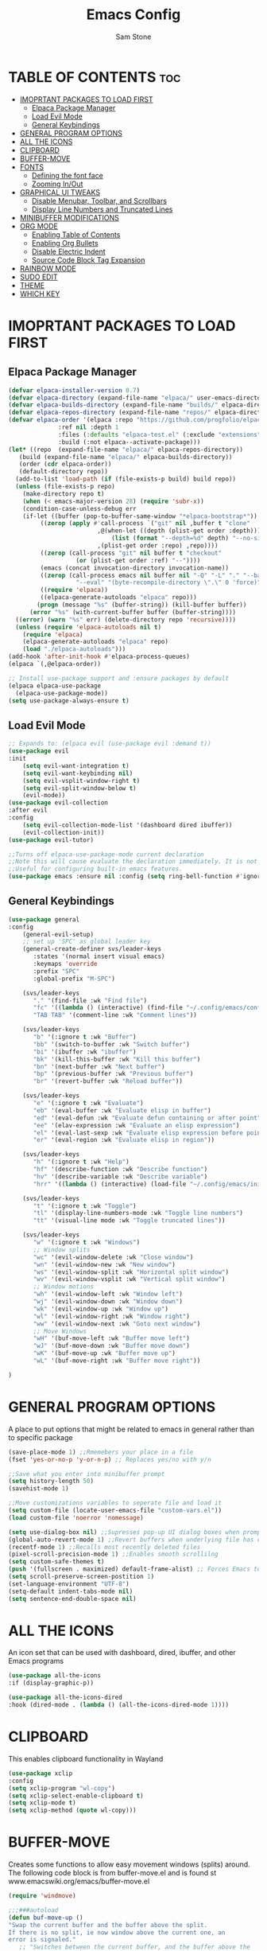 #+TITLE: Emacs Config
#+Author: Sam Stone
#+DESCRIPTION: Emacs config file
#+STARTUP: showeverything
#+OPTIONS: toc:2

* TABLE OF CONTENTS :toc:
- [[#imoprtant-packages-to-load-first][IMOPRTANT PACKAGES TO LOAD FIRST]]
  - [[#elpaca-package-manager][Elpaca Package Manager]]
  - [[#load-evil-mode][Load Evil Mode]]
  - [[#general-keybindings][General Keybindings]]
- [[#general-program-options][GENERAL PROGRAM OPTIONS]]
- [[#all-the-icons][ALL THE ICONS]]
- [[#clipboard][CLIPBOARD]]
- [[#buffer-move][BUFFER-MOVE]]
- [[#fonts][FONTS]]
  - [[#defining-the-font-face][Defining the font face]]
  - [[#zooming-inout][Zooming In/Out]]
- [[#graphical-ui-tweaks][GRAPHICAL UI TWEAKS]]
  - [[#disable-menubar-toolbar-and-scrollbars][Disable Menubar, Toolbar, and Scrollbars]]
  - [[#display-line-numbers-and-truncated-lines][Display Line Numbers and Truncated Lines]]
- [[#minibuffer-modifications][MINIBUFFER MODIFICATIONS]]
- [[#org-mode][ORG MODE]]
  - [[#enabling-table-of-contents][Enabling Table of Contents]]
  - [[#enabling-org-bullets][Enabling Org Bullets]]
  - [[#disable-electric-indent][Disable Electric Indent]]
  - [[#source-code-block-tag-expansion][Source Code Block Tag Expansion]]
- [[#rainbow-mode][RAINBOW MODE]]
- [[#sudo-edit][SUDO EDIT]]
- [[#theme][THEME]]
- [[#which-key][WHICH KEY]]

* IMOPRTANT PACKAGES TO LOAD FIRST
** Elpaca Package Manager

#+begin_src emacs-lisp
  (defvar elpaca-installer-version 0.7)
  (defvar elpaca-directory (expand-file-name "elpaca/" user-emacs-directory))
  (defvar elpaca-builds-directory (expand-file-name "builds/" elpaca-directory))
  (defvar elpaca-repos-directory (expand-file-name "repos/" elpaca-directory))
  (defvar elpaca-order '(elpaca :repo "https://github.com/progfolio/elpaca.git"
				:ref nil :depth 1
				:files (:defaults "elpaca-test.el" (:exclude "extensions"))
				:build (:not elpaca--activate-package)))
  (let* ((repo  (expand-file-name "elpaca/" elpaca-repos-directory))
	 (build (expand-file-name "elpaca/" elpaca-builds-directory))
	 (order (cdr elpaca-order))
	 (default-directory repo))
    (add-to-list 'load-path (if (file-exists-p build) build repo))
    (unless (file-exists-p repo)
      (make-directory repo t)
      (when (< emacs-major-version 28) (require 'subr-x))
      (condition-case-unless-debug err
	  (if-let ((buffer (pop-to-buffer-same-window "*elpaca-bootstrap*"))
		   ((zerop (apply #'call-process `("git" nil ,buffer t "clone"
						   ,@(when-let ((depth (plist-get order :depth)))
						       (list (format "--depth=%d" depth) "--no-single-branch"))
						   ,(plist-get order :repo) ,repo))))
		   ((zerop (call-process "git" nil buffer t "checkout"
					 (or (plist-get order :ref) "--"))))
		   (emacs (concat invocation-directory invocation-name))
		   ((zerop (call-process emacs nil buffer nil "-Q" "-L" "." "--batch"
					 "--eval" "(byte-recompile-directory \".\" 0 'force)")))
		   ((require 'elpaca))
		   ((elpaca-generate-autoloads "elpaca" repo)))
	      (progn (message "%s" (buffer-string)) (kill-buffer buffer))
	    (error "%s" (with-current-buffer buffer (buffer-string))))
	((error) (warn "%s" err) (delete-directory repo 'recursive))))
    (unless (require 'elpaca-autoloads nil t)
      (require 'elpaca)
      (elpaca-generate-autoloads "elpaca" repo)
      (load "./elpaca-autoloads")))
  (add-hook 'after-init-hook #'elpaca-process-queues)
  (elpaca `(,@elpaca-order))

  ;; Install use-package support and :ensure packages by default
  (elpaca elpaca-use-package
    (elpaca-use-package-mode))
  (setq use-package-always-ensure t)
#+end_src

** Load Evil Mode

#+begin_src emacs-lisp
;; Expands to: (elpaca evil (use-package evil :demand t))
(use-package evil
:init
    (setq evil-want-integration t)
    (setq evil-want-keybinding nil)
    (setq evil-vsplit-window-right t)
    (setq evil-split-window-below t)
    (evil-mode))
(use-package evil-collection
:after evil
:config
    (setq evil-collection-mode-list '(dashboard dired ibuffer))
    (evil-collection-init))
(use-package evil-tutor)

;;Turns off elpaca-use-package-mode current declaration
;;Note this will cause evaluate the declaration immediately. It is not deferred.
;;Useful for configuring built-in emacs features.
(use-package emacs :ensure nil :config (setq ring-bell-function #'ignore))
#+end_src

** General Keybindings

#+begin_src emacs-lisp
(use-package general
:config
    (general-evil-setup)
    ;; set up 'SPC' as global leader key
    (general-create-definer svs/leader-keys
       :states '(normal insert visual emacs)
       :keymaps 'override
       :prefix "SPC"
       :global-prefix "M-SPC")

    (svs/leader-keys
       "." '(find-file :wk "Find file")
       "fc" '((lambda () (interactive) (find-file "~/.config/emacs/config.org")) :wk "Edit emacs config")
       "TAB TAB" '(comment-line :wk "Comment lines"))

    (svs/leader-keys
       "b" '(:ignore t :wk "Buffer")
       "bb" '(switch-to-buffer :wk "Switch buffer")
       "bi" '(ibuffer :wk "ibuffer")
       "bk" '(kill-this-buffer :wk "Kill this buffer")
       "bn" '(next-buffer :wk "Next buffer")
       "bp" '(previous-buffer :wk "Previous buffer")
       "br" '(revert-buffer :wk "Reload buffer"))

    (svs/leader-keys
       "e" '(:ignore t :wk "Evaluate")
       "eb" '(eval-buffer :wk "Evaluate elisp in buffer")
       "ed" '(eval-defun :wk "Evaluate defun containing or after point")
       "ee" '(elav-expression :wk "Evaluate an elisp expression")
       "el" '(eval-last-sexp :wk "Evaluate elisp expression before point")
       "er" '(eval-region :wk "Evaluate elisp in region"))

    (svs/leader-keys
       "h" '(:ignore t :wk "Help")
       "hf" '(describe-function :wk "Describe function")
       "hv" '(describe-variable :wk "Describe variable")
       "hrr" '((lambda () (interactive) (load-file "~/.config/emacs/init.el")) :wk "Reload emacs config"))

    (svs/leader-keys
       "t" '(:ignore t :wk "Toggle")
       "tl" '(display-line-numbers-mode :wk "Toggle line numbers")
       "tt" '(visual-line mode :wk "Toggle truncated lines"))
    
    (svs/leader-keys
       "w" '(:ignore t :wk "Windows")
       ;; Window splits
       "wc" '(evil-window-delete :wk "Close window")
       "wn" '(evil-window-new :wk "New window")
       "ws" '(evil-window-split :wk "Horizontal split window")
       "wv" '(evil-window-vsplit :wk "Vertical split window")
       ;; Window motions
       "wh" '(evil-window-left :wk "Window left")
       "wj" '(evil-window-down :wk "Window down")
       "wk" '(evil-window-up :wk "Window up")
       "wl" '(evil-window-right :wk "Window right")
       "ww" '(evil-window-next :wk "Goto next window")
       ;; Move Windows
       "wH" '(buf-move-left :wk "Buffer move left")
       "wJ" '(buf-move-down :wk "Buffer move down")
       "wK" '(buf-move-up :wk "Buffer move up")
       "wL" '(buf-move-right :wk "Buffer move right"))

)
#+end_src

* GENERAL PROGRAM OPTIONS
A place to put options that might be related to emacs in general rather than to specific package

#+begin_src emacs-lisp
(save-place-mode 1) ;;Rmemebers your place in a file
(fset 'yes-or-no-p 'y-or-n-p) ;; Replaces yes/no with y/n 

;;Save what you enter into minibuffer prompt
(setq history-length 50)
(savehist-mode 1)

;;Move customizations variables to seperate file and load it
(setq custom-file (locate-user-emacs-file "custom-vars.el"))
(load custom-file 'noerror 'nomessage)

(setq use-dialog-box nil) ;;Supresses pop-up UI dialog boxes when prompting
(global-auto-revert-mode 1) ;;Revert buffers when underlying file has changed
(recentf-mode 1) ;;Recalls most recently deleted files
(pixel-scroll-precision-mode 1) ;;Enables smooth scrollilng
(setq custom-safe-themes t)
(push '(fullscreen . maximized) default-frame-alist) ;; Forces Emacs to start in fullscreen
(setq scroll-preserve-screen-postition 1)
(set-language-environment "UTF-8")
(setq-default indent-tabs-mode nil)
(setq sentence-end-double-space nil)
#+end_src

* ALL THE ICONS
An icon set that can be used with dashboard, dired, ibuffer, and other Emacs programs

#+begin_src emacs-lisp
(use-package all-the-icons
:if (display-graphic-p))

(use-package all-the-icons-dired
:hook (dired-mode . (lambda () (all-the-icons-dired-mode 1))))
#+end_src

* CLIPBOARD
This enables clipboard functionality in Wayland

#+begin_src emacs-lisp
(use-package xclip
:config
(setq xclip-program "wl-copy")
(setq xclip-select-enable-clipboard t)
(setq xclip-mode t)
(setq xclip-method (quote wl-copy)))
#+end_src

* BUFFER-MOVE
Creates some functions to allow easy movement windows (splits) around. The following code block is from buffer-move.el and is found st www.emacswiki.org/emacs/buffer-move.el

#+begin_src emacs-lisp
(require 'windmove)

;;;###autoload
(defun buf-move-up ()
"Swap the current buffer and the buffer above the split.
If there is no split, ie now window above the current one, an
error is signaled."
   ;; "Switches between the current buffer, and the buffer above the
   ;; split, if possible."
   (interactive)
   (let* ((other-win (windmove-find-other-window 'up))
         (buf-this-buf (window-buffer (selected-window))))
      (if (null other-win)
          (error "No window above this one")
        ;; swap top with this one
        (set-window-buffer (selected-window) (window-buffer other-win))
        ;; move this one to top
        (set-window-buffer other-win buf-this-buf)
        (select-window other-win))))

;;;###autoload
(defun buf-move-down ()
"Swap the current buffer and the buffer under the split.
If there is no split, ie now window under the current one, an
error is signaled."
  (interactive)
  (let* ((other-win (windmove-find-other-window 'down))
	 (buf-this-buf (window-buffer (selected-window))))
    (if (or (null other-win) 
            (string-match "^ \\*Minibuf" (buffer-name (window-buffer other-win))))
        (error "No window under this one")
      ;; swap top with this one
      (set-window-buffer (selected-window) (window-buffer other-win))
      ;; move this one to top
      (set-window-buffer other-win buf-this-buf)
      (select-window other-win))))

;;;###autoload
(defun buf-move-left ()
"Swap the current buffer and the buffer on the left of the split.
If there is no split, ie now window on the left of the current
one, an error is signaled."
  (interactive)
  (let* ((other-win (windmove-find-other-window 'left))
	 (buf-this-buf (window-buffer (selected-window))))
    (if (null other-win)
        (error "No left split")
      ;; swap top with this one
      (set-window-buffer (selected-window) (window-buffer other-win))
      ;; move this one to top
      (set-window-buffer other-win buf-this-buf)
      (select-window other-win))))

;;;###autoload
(defun buf-move-right ()
"Swap the current buffer and the buffer on the right of the split.
If there is no split, ie now window on the right of the current
one, an error is signaled."
  (interactive)
  (let* ((other-win (windmove-find-other-window 'right))
	 (buf-this-buf (window-buffer (selected-window))))
    (if (null other-win)
        (error "No right split")
      ;; swap top with this one
      (set-window-buffer (selected-window) (window-buffer other-win))
      ;; move this one to top
      (set-window-buffer other-win buf-this-buf)
      (select-window other-win))))
#+end_src

* FONTS
Defines the vasious fonts Emacs will use

** Defining the font face
#+begin_src emacs-lisp
(set-face-attribute 'default nil
    :font "JetBrains Mono"
    :height 110
    :weight 'medium)
(set-face-attribute 'fixed-pitch nil
    :font "JetBrains Mono"
    :height 110
    :weight 'medium)
(set-face-attribute 'font-lock-comment-face nil
    :slant 'italic)
(set-face-attribute 'font-lock-keyword-face nil
    :slant 'italic)
(add-to-list 'default-frame-alist '(font . "JetBrains Mono-11"))
(setq-default line-spacing 0.12)
#+end_src

** Zooming In/Out
Binding CTRL plus =/- to zooming in/out, as well as, CTRL plus mouse wheel to zomm in/out

#+begin_src emacs-lisp
(global-set-key (kbd "C-=") 'text-scale-increase)
(global-set-key (kbd "C--") 'text-scale-decrease)
(global-set-key (kbd "<C-wheel-up>") 'text-scale-increase)
(global-set-key (kbd "<C-wheel-down>") 'text-scale-decrease)
#+end_src

* GRAPHICAL UI TWEAKS
Makes Emacs look better

** Disable Menubar, Toolbar, and Scrollbars

#+begin_src emacs-lisp
(menu-bar-mode -1)
(tool-bar-mode -1)
(scroll-bar-mode -1)
(set-fringe-mode 10)

(setq inhibit-splash-screen t
      ;;inhibit-startup-message t
      ;;inhibit-startup-screen t
      initial-scratch-message nil 
      use-file-dialog nil
      tab-bar-new-button-show nil
      tab-bar-close-button-show nil
      tab-line-closebutton-show nil)
#+end_src

** Display Line Numbers and Truncated Lines

#+begin_src emacs-lisp
(global-display-line-numbers-mode t)
(global-visual-line-mode t)
(column-number-mode t)
#+end_src

* MINIBUFFER MODIFICATIONS

#+begin_src emacs-lisp
(use-package vertico
  :config
  (setq vertico-cycle t)
  (setq vertico-resize nil)
  (vertico-mode 1))

(use-package marginalia
  :config
  (marginalia-mode 1))

(use-package orderless
  :config
  (setq completion-styles '(orderless basic)))

(use-package consult
  :bind (;; A recursive grep
         ("M-s M-g" . consult-grep)
         ;; Search for files names recursively
         ("M-s M-f" . consult-find)
         ;; Search through the outline (headings) of the file
         ("M-s M-o" . consult-outline)
         ;; Search the current buffer
         ("M-s M-l" . consult-line)
         ;; Switch to another buffer, or bookmarked file, or recently
         ;; opened file.
         ("M-s M-b" . consult-buffer)))

(use-package embark
  :bind (("C-." . embark-act)
         :map minibuffer-local-map
         ("C-c C-c" . embark-collect)
         ("C-c C-e" . embark-export)))

(use-package embark-consult)

(use-package wgrep
  :bind ( :map grep-mode-map
          ("e" . wgrep-change-to-wgrep-mode)
          ("C-x C-q" . wgrep-change-to-wgrep-mode)
          ("C-c C-c" . wgrep-finish-edit)))
#+end_src

* ORG MODE
** Enabling Table of Contents

#+begin_src emacs-lisp
(use-package toc-org
:commands toc-org-enable
:init (add-hook 'org-mode-hook 'toc-org-enable))
#+end_src

** Enabling Org Bullets
Org bullets rather than asterisks
 
#+begin_src emacs-lisp
(add-hook 'org-mode-hook 'org-indent-mode)
(use-package org-bullets
(add-hook 'org-mode-hook (lambda () (org-bullets-mode 1)))
#+end_src

** Disable Electric Indent
Turns off Org Mode automatic indention

#+begin_src emacs-lisp
(electric-indent-mode -1)
#+end_src

** Source Code Block Tag Expansion
Org-tempo is not a package but rather a module within Org Mode that allows for '<s' followed by TAB to expand to a begin_src block.
Other available expansions include:

| Typing the below + TAB | Expands to ...                            |
|------------------------+-------------------------------------------|
|<a                      | '#+BEGIN_EXPORT ascii' ... '#+END_EXPORT' |
|<c                      | '#+BEGIN_CENTER' ... '#+END_CENTER'       |
|<C                      | '#+BEGIN_COMMENT' ... '#+END_COMMENT'     |
|<e                      | '#+BEGIN_EXAMPLE' ... '#+END_EXAMPLE'     |
|<E                      | '#+BEGIN_EXPORT' ... '#+END_EXPORT'       |
|<h                      | '#+BEGIN_EXPORT html' ... '#+END_EXPORT'  |
|<l                      | '#+BEGIN_EXPORT latex' ... '#+END_EXPORT' |
|<q                      | '#+BEGIN_QUOTE' ... '#+END_QUOTE'         |
|<s                      | '#+BEGIN_SRC' ... '#+END_SRC'             |
|<v                      | '#+BEGIN_VERSE' ... '#+END_VERSE'         |

#+begin_src emacs-lisp
(require 'org-tempo)
#+end_src

* RAINBOW MODE
Display the actual color as a background for any hex color value (ex. #ffffff). The code block below enables rainbow-mode in all programming modes (prog-mode) as well as org-mode.

#+begin_src emacs-lisp
(use-package rainbow-mode
:hook
((org-mode prog-mode) . rainbow-mode))
#+end_src

* SUDO EDIT
sudo-edit give one the ability to open files with sudo privileges or switch over to editing with sudo privileges if teh is initially opened without such privileges

#+begin_src emacs-lisp
(use-package sudo-edit
:config
    (svs/leader-keys
        "fu" '(sudo-edit-find-file :wk "Sudo find file")
        "fU" '(sudo-edit :wk "Sudo edit file")))
#+end_src

* THEME
Set theme here. Current theme: modus-vivendi

#+begin_src emacs-lisp
(use-package modus-themes
:init
(setq modus-themes-mode-line '(accented borderless)
      modus-themes-bold-constructs t
      modus-themes-italic-constructs t
      modus-themes-fringes 'subtle
      modus-themes-tabs-accented t
      modus-themes-paren-match '(bold intense)
      modus-themes-completions '((t . (extrabold intense)))
      modus-themes-org-blocks 'tinted-background
      modus-themes-scale-headings t
      modus-themes-region '(bg-only)
      modus-themes-headings
      '((1 . (rainbow overline background 1.4))
        (2 . (rainbow background 1.3))
        (3 . (rainbow background 1.2))
        (t . (semilight 1.1))))
:config
  (load-theme 'modus-vivendi :no-confirm))
;;(use-package catppuccin-theme)
;;(load-theme 'catppuccin :no-confirm)
;;(catppuccin-reload)
#+end_src

* WHICH KEY

#+begin_src emacs-lisp
(use-package which-key
:init
    (which-key-mode 1)
:config
    (setq which-key-side-location 'bottom
          which-key-sort-order #'which-key-key-order-alpha
	    which-key-sort-uppercase-first nil
	    whick-key-add-column-padding 1
	    which-key-max-display-columns nil
	    which-key-min-display-lines 6
	    which-key-side-window-slot -10
	    which-key-side-window-max-height 0.25
	    which-key-idle-delay 0.8
	    which-key-max-description-length 25
	    which-key-allow-imprecise-window-fit t
	    which-key-separator " -> " ))
#+end_src
